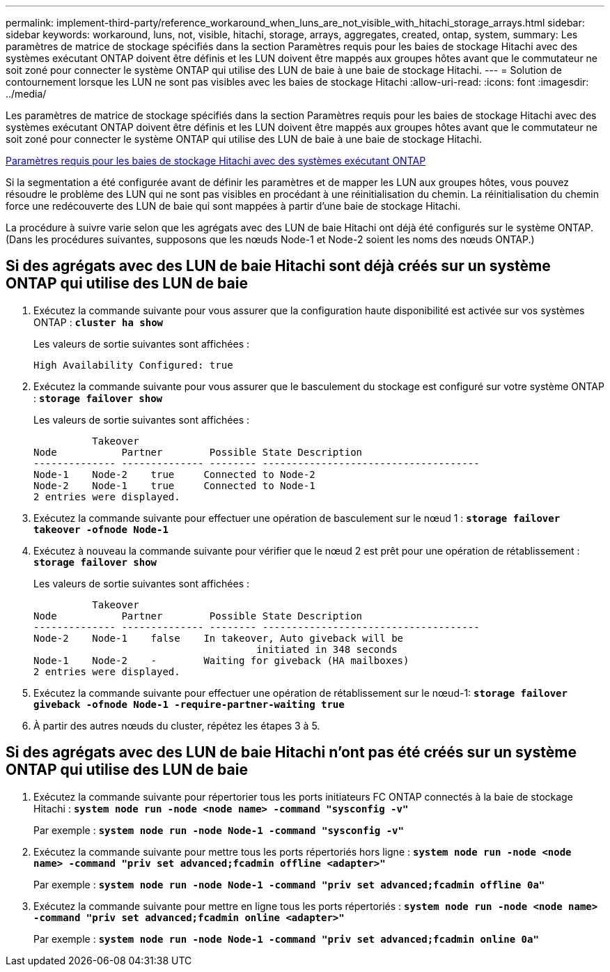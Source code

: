 ---
permalink: implement-third-party/reference_workaround_when_luns_are_not_visible_with_hitachi_storage_arrays.html 
sidebar: sidebar 
keywords: workaround, luns, not, visible, hitachi, storage, arrays, aggregates, created, ontap, system, 
summary: Les paramètres de matrice de stockage spécifiés dans la section Paramètres requis pour les baies de stockage Hitachi avec des systèmes exécutant ONTAP doivent être définis et les LUN doivent être mappés aux groupes hôtes avant que le commutateur ne soit zoné pour connecter le système ONTAP qui utilise des LUN de baie à une baie de stockage Hitachi. 
---
= Solution de contournement lorsque les LUN ne sont pas visibles avec les baies de stockage Hitachi
:allow-uri-read: 
:icons: font
:imagesdir: ../media/


[role="lead"]
Les paramètres de matrice de stockage spécifiés dans la section Paramètres requis pour les baies de stockage Hitachi avec des systèmes exécutant ONTAP doivent être définis et les LUN doivent être mappés aux groupes hôtes avant que le commutateur ne soit zoné pour connecter le système ONTAP qui utilise des LUN de baie à une baie de stockage Hitachi.

xref:reference_required_parameters_for_hitachi_storage_arrays_with_ontap_systems.adoc[Paramètres requis pour les baies de stockage Hitachi avec des systèmes exécutant ONTAP]

Si la segmentation a été configurée avant de définir les paramètres et de mapper les LUN aux groupes hôtes, vous pouvez résoudre le problème des LUN qui ne sont pas visibles en procédant à une réinitialisation du chemin. La réinitialisation du chemin force une redécouverte des LUN de baie qui sont mappées à partir d'une baie de stockage Hitachi.

La procédure à suivre varie selon que les agrégats avec des LUN de baie Hitachi ont déjà été configurés sur le système ONTAP. (Dans les procédures suivantes, supposons que les nœuds Node-1 et Node-2 soient les noms des nœuds ONTAP.)



== Si des agrégats avec des LUN de baie Hitachi sont déjà créés sur un système ONTAP qui utilise des LUN de baie

. Exécutez la commande suivante pour vous assurer que la configuration haute disponibilité est activée sur vos systèmes ONTAP : *`cluster ha show`*
+
Les valeurs de sortie suivantes sont affichées :

+
[listing]
----

High Availability Configured: true
----
. Exécutez la commande suivante pour vous assurer que le basculement du stockage est configuré sur votre système ONTAP : *`storage failover show`*
+
Les valeurs de sortie suivantes sont affichées :

+
[listing]
----
          Takeover
Node           Partner        Possible State Description
-------------- -------------- -------- -------------------------------------
Node-1    Node-2    true     Connected to Node-2
Node-2    Node-1    true     Connected to Node-1
2 entries were displayed.
----
. Exécutez la commande suivante pour effectuer une opération de basculement sur le nœud 1 : *`storage failover takeover -ofnode Node-1`*
. Exécutez à nouveau la commande suivante pour vérifier que le nœud 2 est prêt pour une opération de rétablissement : *`storage failover show`*
+
Les valeurs de sortie suivantes sont affichées :

+
[listing]
----
          Takeover
Node           Partner        Possible State Description
-------------- -------------- -------- -------------------------------------
Node-2    Node-1    false    In takeover, Auto giveback will be
                                      initiated in 348 seconds
Node-1    Node-2    -        Waiting for giveback (HA mailboxes)
2 entries were displayed.
----
. Exécutez la commande suivante pour effectuer une opération de rétablissement sur le nœud-1: *`storage failover giveback -ofnode Node-1 -require-partner-waiting true`*
. À partir des autres nœuds du cluster, répétez les étapes 3 à 5.




== Si des agrégats avec des LUN de baie Hitachi n'ont pas été créés sur un système ONTAP qui utilise des LUN de baie

. Exécutez la commande suivante pour répertorier tous les ports initiateurs FC ONTAP connectés à la baie de stockage Hitachi : *`system node run -node <node name> -command "sysconfig -v"`*
+
Par exemple : *`system node run -node Node-1 -command "sysconfig -v"`*

. Exécutez la commande suivante pour mettre tous les ports répertoriés hors ligne : *`system node run -node <node name> -command "priv set advanced;fcadmin offline <adapter>"`*
+
Par exemple : *`system node run -node Node-1 -command "priv set advanced;fcadmin offline 0a"`*

. Exécutez la commande suivante pour mettre en ligne tous les ports répertoriés : *`system node run -node <node name> -command "priv set advanced;fcadmin online <adapter>"`*
+
Par exemple : *`system node run -node Node-1 -command "priv set advanced;fcadmin online 0a"`*


